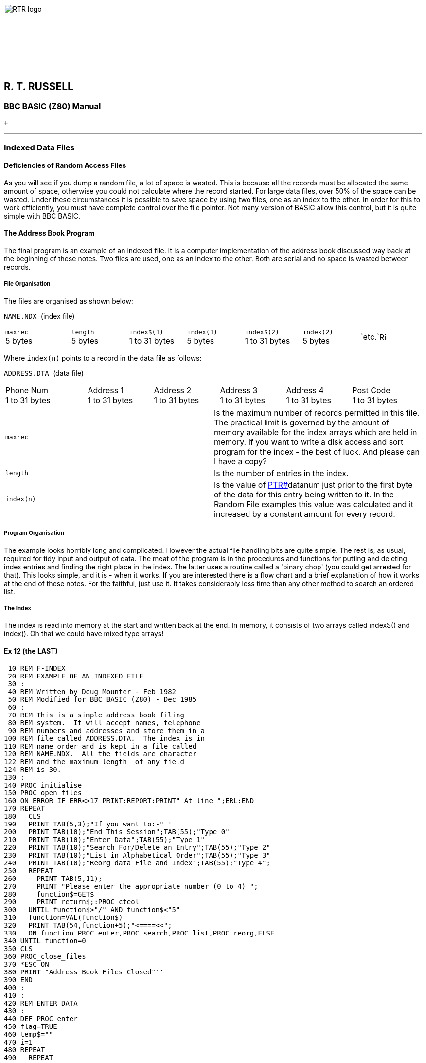 image:rtrlogo.gif[RTR logo,width=190,height=140] +

== R. T. RUSSELL

=== BBC BASIC (Z80) Manual

 +

'''''

=== [#indexed]#Indexed Data Files#

==== [#deficiencies]#Deficiencies of Random Access Files#

As you will see if you dump a random file, a lot of space is wasted. This is because all the records must be allocated the same amount of space, otherwise you could not calculate where the record started. For large data files, over 50% of the space can be wasted. Under these circumstances it is possible to save space by using two files, one as an index to the other. In order for this to work efficiently, you must have complete control over the file pointer. Not many version of BASIC allow this control, but it is quite simple with BBC BASIC.

==== [#addressbook]#The Address Book Program#

The final program is an example of an indexed file. It is a computer implementation of the address book discussed way back at the beginning of these notes. Two files are used, one as an index to the other. Both are serial and no space is wasted between records.

===== [#fileorg]#File Organisation#

The files are organised as shown below:

`NAME.NDX `(index file)

[width="99%",cols="16%,14%,14%,14%,14%,14%,14%",]
|===
|`maxrec` +
5 bytes |`length` +
5 bytes |`index$(1)` +
1 to 31 bytes |`index(1)` +
5 bytes |`index$(2)` +
1 to 31 bytes |`index(2)` +
5 bytes |`etc.`image:rarr.gif[Right,width=15,height=15]
|===

Where `index(n)` points to a record in the data file as follows:

`ADDRESS.DTA `(data file)

[width="99%",cols="20%,16%,16%,16%,16%,16%",]
|===
|Phone Num +
1 to 31 bytes |Address 1 +
1 to 31 bytes |Address 2 +
1 to 31 bytes |Address 3 +
1 to 31 bytes |Address 4 +
1 to 31 bytes |Post Code +
1 to 31 bytes
|===

[cols=",",]
|===
|`maxrec` |Is the maximum number of records permitted in this file. The practical limit is governed by the amount of memory available for the index arrays which are held in memory. If you want to write a disk access and sort program for the index - the best of luck. And please can I have a copy?
|`length` |Is the number of entries in the index.
|`index(n)` |Is the value of link:bbckey4.html#ptr[PTR#]datanum just prior to the first byte of the data for this entry being written to it. In the Random File examples this value was calculated and it increased by a constant amount for every record.
|===

===== [#progorg]#Program Organisation#

The example looks horribly long and complicated. However the actual file handling bits are quite simple. The rest is, as usual, required for tidy input and output of data. The meat of the program is in the procedures and functions for putting and deleting index entries and finding the right place in the index. The latter uses a routine called a 'binary chop' (you could get arrested for that). This looks simple, and it is - when it works. If you are interested there is a flow chart and a brief explanation of how it works at the end of these notes. For the faithful, just use it. It takes considerably less time than any other method to search an ordered list.

===== [#index]#The Index#

The index is read into memory at the start and written back at the end. In memory, it consists of two arrays called index$() and index(). Oh that we could have mixed type arrays!

==== [#example12]#Ex 12 (the LAST)#

....
 10 REM F-INDEX
 20 REM EXAMPLE OF AN INDEXED FILE
 30 :
 40 REM Written by Doug Mounter - Feb 1982
 50 REM Modified for BBC BASIC (Z80) - Dec 1985
 60 :
 70 REM This is a simple address book filing
 80 REM system.  It will accept names, telephone
 90 REM numbers and addresses and store them in a
100 REM file called ADDRESS.DTA.  The index is in
110 REM name order and is kept in a file called
120 REM NAME.NDX.  All the fields are character
122 REM and the maximum length  of any field
124 REM is 30.
130 :
140 PROC_initialise
150 PROC_open_files
160 ON ERROR IF ERR<>17 PRINT:REPORT:PRINT" At line ";ERL:END
170 REPEAT
180   CLS
190   PRINT TAB(5,3);"If you want to:-" '
200   PRINT TAB(10);"End This Session";TAB(55);"Type 0"
210   PRINT TAB(10);"Enter Data";TAB(55);"Type 1"
220   PRINT TAB(10);"Search For/Delete an Entry";TAB(55);"Type 2"
230   PRINT TAB(10);"List in Alphabetical Order";TAB(55);"Type 3"
240   PRINT TAB(10);"Reorg data File and Index";TAB(55);"Type 4";
250   REPEAT
260     PRINT TAB(5,11);
270     PRINT "Please enter the appropriate number (0 to 4) ";
280     function$=GET$
290     PRINT return$;:PROC_cteol
300   UNTIL function$>"/" AND function$<"5"
310   function=VAL(function$)
320   PRINT TAB(54,function+5);"<====<<";
330   ON function PROC_enter,PROC_search,PROC_list,PROC_reorg,ELSE
340 UNTIL function=0
350 CLS
360 PROC_close_files
370 *ESC ON
380 PRINT "Address Book Files Closed"''
390 END
400 :
410 :
420 REM ENTER DATA
430 :
440 DEF PROC_enter
450 flag=TRUE
460 temp$=""
470 i=1
480 REPEAT
490   REPEAT
500     IF temp$="N" PROC_message("Data NOT Accepted")
510     PROC_get_data
520     IF length=maxrec OR data$(1)="" flag=FALSE:GOTO 590
530     IF data$(1)="+" OR data$(1)="-" PROC_message("Bad Data"):GOTO 590
540     i=FN_find_place(0,data$(1))
550     IF i>0 PROC_message("Duplicate Record")
560     PRINT '"Is this data correct ? ";
570     temp$=FN_yesno
580     :
590   UNTIL NOT flag OR temp$<>"N"
600   PROC_cteos
610   IF NOT flag THEN 670
620   PROC_put_index(i,data$(1),PTR#datanum)
630   FOR i=2 TO 7
640     PRINT#datanum,data$(i)
650   NEXT
660   :
670 UNTIL NOT flag
680 ENDPROC
690 :
700 :
710 REM SEARCH FOR AN ENTRY
720 :
730 DEF PROC_search
740 i=0
750 REPEAT
760   PRINT TAB(0,11);:PROC_cteol
770   INPUT "What name do you want to look for ",name$
780   IF name$="" THEN 800
790   IF name$<>""IF name$="DELETE" PROC_delete(i) ELSE i=FN_display(i,name$)
800 UNTIL name$=""
810 ENDPROC
820 :
830 :
840 REM LIST IN ALPHABETICAL ORDER
850 :
860 DEF PROC_list
870 entry=1
880 REPEAT
890   CLS
900   line_count=0
910   REPEAT
920     PRINT TAB(0,line_count);
930     PROC_read_data(entry)
940     PROC_print_data
950     entry=entry+1
960     line_count=line_count+8
970     temp$=INKEY$(0)
980   UNTIL entry>length OR line_count>16 OR temp$<>""
990   PROC_message("Push any key to continue or E to end ")
1000 UNTIL entry>length OR GET$="E"
1010 ENDPROC
1020 :
1030 :
1040 REM REORGANISE THE DATA FILE AND INDEX
1050 :
1060 DEF PROC_reorg
1070 entry=1
1080 PRINT TAB(0,13);"Reorganising the Data File" '
1090 newdata=OPENOUT"ADDRESS.BAK"
1100 REPEAT
1110   PROC_read_data(entry)
1120   index(entry)=PTR#newdata
1130   FOR i=2 TO 7
1140     PRINT#newdata,data$(i)
1150   NEXT
1160   entry=entry+1
1170 UNTIL entry>length
1180 CLOSE#newdata
....

The time taken to rename a file can be considerable.

....
1190 PRINT "Re-naming the Data File" '
1200 *REN ADDRESS.$$$=ADDRESS.BAK
1210 PRINT "*";
1220 *REN ADDRESS.BAK=ADDRESS.DTA
1230 PRINT "*";
1240 *REN ADDRESS.DTA=ADDRESS.$$$
1250 PRINT "*";
1260 datanum=OPENUP "ADDRESS.DTA"
1270 ENDPROC
1280 :
1290 :
1300 REM INITIALISE VARIABLES AND ARRAYS
1310 :
1320 DEF PROC_initialise
1340 *ESC OFF
1350 esc$=CHR$(27)
1360 bell$=CHR$(7)
1370 return$=CHR$(13)
1380 maxrec=100
1390 :
1400 REM The maximum record number, maxrec, is
1402 REM read in
1410 REM PROC_read_index if the file already exists.
1420 :
1430 DIM message$(7)
1440 FOR i=1 TO 7
1450   READ message$(i)
1460 NEXT
1470 DATA Name,Phone Number,Address,-- " --,-- "--,-- " --,Post Code
1480 :
1490 DIM data$(7)
1500 FOR i=1 TO 7
1510   data$(i)=STRING$(30," ")
1520 NEXT
1530 temp$=STRING$(255," ")
1540 temp$=""
1550 :
1610 REM OPEN THE FILES
1620 :
1630 DEF PROC_open_files
1640 indexnum=OPENUP"NAME.NDX"
1650 datanum=OPENUP"ADDRESS.DTA"
1660 IF indexnum=0 OR datanum=0 PROC_setup ELSE PROC_read_index
1670 PTR#datanum=EXT#datanum
1680 ENDPROC
1690 :
1700 :
1710 REM SET UP NEW INDEX AND DATA FILES
1720 :
1730 DEF PROC_setup
1740 CLS
1750 PRINT TAB(0,13);"Setting Up Address Book"
1760 indexnum=OPENOUT"NAME.NDX"
1770 datanum=OPENOUT"ADDRESS.DTA"
1780 length=0
1790 PRINT#indexnum,maxrec,length
1800 CLOSE#indexnum
1810 DIM index$(maxrec+1),index(maxrec+1)
1820 index$(0)=""
1830 index(0)=0
1840 index$(1)=CHR$(&FF)
1850 index(1)=0
1860 ENDPROC
1870 :
1880 :
1890 REM READ INDEX AND LENGTH OF DATA FILE
1900 :
1910 DEF PROC_read_index
1920 CLS
1930 INPUT#indexnum,maxrec,length
1940 DIM index$(maxrec+1), index(maxrec+1)
1950 index$(0)=""
1960 index(0)=0
1970 FOR i=1 TO length
1980   INPUT#indexnum,index$(i),index(i)
1990 NEXT
2000 CLOSE#indexnum
2010 index$(length+1)=CHR$(&FF)
2020 index(length+1)=0
2030 ENDPROC
2040 :
2050 :
2060 REM WRITE INDEX AND CLOSE FILES
2070 :
2080 DEF PROC_close_files
2090 indexnum=OPENOUT"NAME.NDX"
2100 PRINT#indexnum,maxrec,length
2110 FOR i=1 TO length
2120   PRINT#indexnum,index$(i),index(i)
2130 NEXT
2140 CLOSE#0
2150 ENDPROC
2160 :
2170 :
2180 REM WRITE A MESSAGE AT LINE 23
2190 :
2200 DEF PROC_message(line$)
2210 LOCAL x,y
2220 x=POS
2230 y=VPOS
2240 PRINT TAB(0,23);:PROC_cteol:PRINT bell$;line$;
2250 PRINT TAB(x,y);
2260 ENDPROC
2270 :
2280 :
2290 REM GET A Y/N ANSWER
2300 :
2310 DEF FN_yesno
2320 LOCAL temp$
2330 temp$=GET$
2340 IF temp$="y" OR temp$="Y" ="Y"
2350 IF temp$="n" OR temp$="N" ="N"
2360 =""
2370 :
2380 :
2390 REM CLEAR 9 LINES FROM PRESENT POSITION
....

This procedure makes use of the machine code routine at the end of the program. It works in a similar fashion to the clear-to-end-of-line and clear-to-end-of-screen procedures defined towards the end of the program.

....
2400 :
2410 DEF PROC_clear9
2420 LOCAL x,y,i
2430 PRINT return$;
2440 A%=&A20:B%=0:C%=720:D%=0
2450 CALL int10
2460 ENDPROC
2470 :
2480 :
2490 REM GET INPUT DATA - LIMIT TO 30 CHAR
2500 :
2510 DEF PROC_get_data
2520 LOCAL i
2530 PRINT TAB(0,13);
2540 PROC_clear9
2550 IF length=maxrec PROC_message("Add Book Full")
2560 FOR i=1 TO 7
2570   PRINT TAB(10);message$(i);TAB(25);
2580   INPUT temp$
2590   data$(i)=LEFT$(temp$,30)
2600   IF data$(1)="" i=7
2610 NEXT
2620 ENDPROC
2630 :
2640 :
2650 REM FIND AND DISPLAY THE REQUESTED DATA
2660 :
2670 DEF FN_display(i,name$)
2680 PRINT TAB(0,12);:PROC_cteos
2690 i=FN_find_place(i,name$)
2700 IF i<0 PROC_message("Name Not Known - Next Highest Given")
2710 PROC_read_data(i)
2720 PRINT
2730 PROC_print_data
2740 =i
2750 :
2760 :
2770 REM DELETE THE ENTRY FROM THE INDEX
2780 :
....

Move everything below the entry you want deleted up one and subtract 1 from the length

....
2790 DEF PROC_delete(i)
2800 INPUT "Are you SURE ",temp$
2810 PRINT TAB(0,VPOS-1);:PROC_cteos
2820 IF temp$<>"YES" ENDPROC
2830 IF i<0 i=-i
2840 FOR i=i TO length
2850   index$(i)=index$(i+1)
2860   index(i)=index(i+1)
2870 NEXT
2880 length=length-1
2890 ENDPROC
2900 :
2910 :
2920 REM READ DATA FOR ENTRY i
....

Get the start of the position of the start of the data record for entry 'i' in the index and read it into the buffer array data$(). Save the current value of the data file pointer on entry and restore it before leaving.

....
2930 :
2940 DEF PROC_read_data(i)
2950 PTRdata=PTR#datanum
2960 IF i<0 i=-i
2970 PTR#datanum=index(i)
2980 data$(1)=index$(i)
2990 FOR i=2 TO 7
3000   INPUT#datanum,data$(i)
3010 NEXT
3020 PTR#datanum=PTRdata
3030 ENDPROC
3040 :
3050 :
3060 REM PRINT data$() ON VDU
3070 :
3080 DEF PROC_print_data
3090 LOCAL i
3100 FOR i=1 TO 7
3110   IF data$(i)<>"" PRINT TAB(10);message$(i);TAB(25);data$(i)
3120   IF data$(1)=CHR$(&FF) i=7
3130 NEXT
3140 ENDPROC
3150 :
3160 :
3170 REM PUT A NEW ENTRY IN INDEX AT POSITION i
....

Move all the directory entries from position i onwards down the index. (In fact you have to start at the end and work back.) Slot the new entry in in the gap made at position i and add 1 to the length.

....
3180 :
3190 DEF PROC_put_index(i,entry$,ptr)
3200 LOCAL j
3210 IF i<0 i=-i
3220 FOR j=length+1 TO i STEP -1
3230   index$(j+1)=index$(j)
3240   index(j+1)=index(j)
3250 NEXT
3260 index$(i)=entry$
3270 index(i)=ptr
3280 length=length+1
3290 ENDPROC
3300 :
3310 :
3320 REM FIND ENTRY IN INDEX OR PLACE TO PUT IT
....

This function looks in the index for the string entry$. If it finds it it returns with i set to its position in the index. If not, i is set to minus the position of the next highest string. (In other words, the position you wish to put the a new entry.) Thus if a part of the index looked like:

____
[cols=",",]
|===
|(34)    |BERT
|(35) |FRED
|(36) |JOHN
|===
____

and you entered with FRED, it would return 35. However if you entered with GEORGE, it would return -36.

The function consists of two parts. The first looks at the entry$ to see if it should just up or down the entry number by 1, taking account of wrap-around at the start and end of the index. The second part is the binary chop advertised with such telling wit in the introduction to indexed files. Since we enter this function with the entry pointer i set to its previous value, we must cater for a negative value.

....
3330 :
3340 DEF FN_find_place(i,entry$)
3350 LOCAL top,bottom
3360 IF i<0 i=-i
3370 IF entry$="+" AND i<length =i+1
3380 IF entry$="+" AND i=length =1
3390 IF entry$="-" AND i>1 =i-1 
3400 IF entry$="-" AND i<2 =length
....

Here, at last, *T[.small]## H E ## B[.small]## I N A R Y ## C[.small]## H O P##*

....
3410 top=length+1
3420 bottom=0
3430 i=(top+1) DIV 2
3440 IF entry$<>index$(i) i=FN_search(entry$)
3450 REPEAT
3460   IF entry$=index$(i-1) i=i-1
....

This bit moves the pointer up the index to the first of any duplicate entries.

....
3470 UNTIL entry$<>index$(i-1)
3480 IF entry$=index$(i) =i ELSE =-i
3490 :
3500 :
3510 REM DO THE SEARCHING FOR FN_find_place
3520 :
3530 DEF FN_search(entry$)
3540 REPEAT
3550   IF entry$>index$(i) bottom=i ELSE top=i
3560   i=(top+bottom+1) DIV 2: REM round
3570 UNTIL entry$=index$(i) OR top=bottom+1
3580 =i
3590 :
3600 :
....

he two following procedures rely on the screen width being 80 characters:

....
3410 REM There are no 'native' clear to end of
3420 REM line/screen vdu procedures.  The 
3430 REM following two procedures clear to the
3440 REM end of the line/screen.
3450 DEF PROC_cteol
3460 LOCAL x,y
3470 x=POS:y=VPOS
3480 IF y=31 PRINT SPC(79-x); ELSE PRINT SPC(80-x);
3490 PRINT TAB(x,y);
3500 ENDPROC
3510 :
3520 :
3530 DEF PROC_cteos
3540 LOCAL I,x,y
3550 x=POS:y=VPOS
3560 IF y<31 FOR I=y TO 30:PRINT SPC(80);:NEXT
3570 PRINT SPC(79-x);TAB(x,y);
3580 ENDPROC
....

Well, that's it. Apart from the following notes on the binary chop you have read it all.

'''''

=== [#binarychop]#The Binary Chop#

==== [#explanation]#Explanation#

The quickest way to find an entry in an ORDERED list is not to search through it from start to end, but to continue splitting the list in two until you reach the entry you are looking for. You begin by setting one pointer to the bottom of the list, another to the top, and a third to mid-way between bottom and top. Then you compare the entry pointed to by this third pointer with the number you are searching for. If your number is bigger you make the bottom equal the pointer, if not make the top equal to it. Then you repeat the process.

Let's try searching the list of numbers below for the number 14.

____
bottom> 
____

(1)

3   

Set bottom to the lowest position in the list, and top to the highest. Set the pointer to (top+bottom)/2. Is that entry 14? No it's more, so set top to the current value of pointer and repeat the process.

 

(2)

6   

 

(3)

8   

 

(4)

14   

pointer>

(5)

19   

 

(6)

23   

 

(7)

34   

 

(8)

45   

top>

(9) 

61   

____
bottom> 
____

(1)

3   

Set the pointer to (top+bottom)/2. Is that entry 14? No it's less, so set bottom to the current value of pointer and try again.

 

(2)

6   

pointer>

(3)

8   

 

(4)

14   

top>

(5)

19   

 

(6)

23   

 

(7)

34   

 

(8)

45   

 

(9) 

61   

____
 
____

(1)

3   

Set the pointer to (top+bottom)/2. Is that entry 14? Yes, so exit with the pointer set to the position in the list of the number you are looking for.

 

(2)

6   

bottom> 

(3)

8   

pointer>

(4)

14   

top>

(5)

19   

 

(6)

23   

 

(7)

34   

 

(8)

45   

 

(9) 

61   

As you can imagine, things are not always as simple as this carefully chosen example. You have to cater for the number not being there, and for the list being empty. There are a number of ways of doing this, but the easiest is to add two numbers of your choice to the list. Make the first entry the most negative number the computer can hold, and the last entry the most positive. This will prevent you ever trying to search outside the list. Preventing a perpetual loop when the number you want is not in the list is quite simple, just exit when 'top' is equal to 'bottom'+1. If you have not found the number by then, it's not in the list.

You can use this routine to add numbers to the list in order. If you can't find the number, you exit with the position it should go in the list. Just move all the numbers under it down one slot and put the new number in. This works just as well when the list is empty except for your two 'end markers'.

Have a look at the flow chart below and work through a couple of dry runs with a short list of numbers. You may think that it's not worth doing it this way and that a 'linear search' would be as quick. Try it with a list of 100 numbers. It should take you no more than 7 goes to find the number. The AVERAGE number of comparisons required for a linear search would be 50.

image:flowchart.gif[Flow chart,width=517,height=722]

[width="100%",cols="50%,>50%",]
|===
a|
==== image:larr.gif[Left,width=15,height=15] link:index.html[CONTENTS]

a|
==== link:annexa.html[CONTINUE] image:rarr.gif[Right,width=15,height=15]

|===

'''''

http://www.anybrowser.org/[image:logoab8.gif[Best viewed with Any Browser,width=88,height=31]] http://validator.w3.org/[image:vh32.gif[Valid HTML 3.2!,width=88,height=31]]

© Doug Mounter and mailto:richard@rtrussell.co.uk[Richard Russell] 2009
